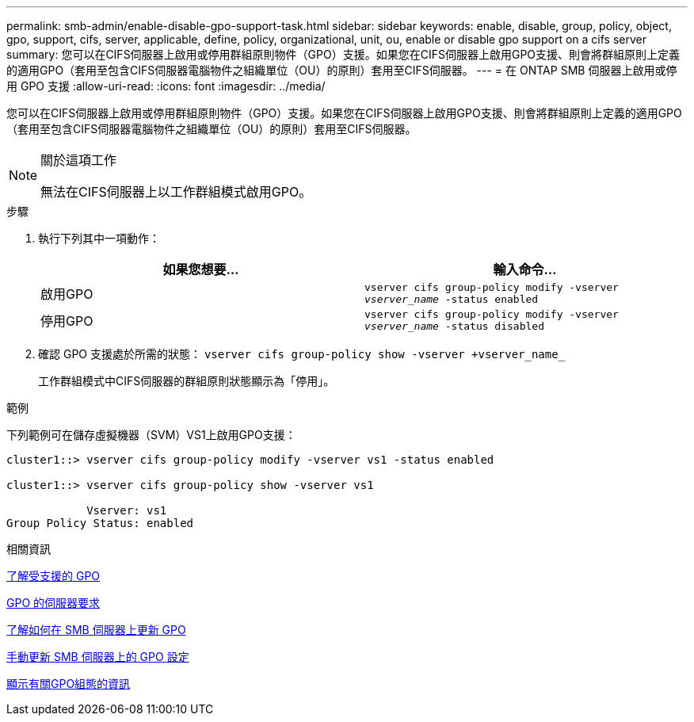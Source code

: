 ---
permalink: smb-admin/enable-disable-gpo-support-task.html 
sidebar: sidebar 
keywords: enable, disable, group, policy, object, gpo, support, cifs, server, applicable, define, policy, organizational, unit, ou, enable or disable gpo support on a cifs server 
summary: 您可以在CIFS伺服器上啟用或停用群組原則物件（GPO）支援。如果您在CIFS伺服器上啟用GPO支援、則會將群組原則上定義的適用GPO（套用至包含CIFS伺服器電腦物件之組織單位（OU）的原則）套用至CIFS伺服器。 
---
= 在 ONTAP SMB 伺服器上啟用或停用 GPO 支援
:allow-uri-read: 
:icons: font
:imagesdir: ../media/


[role="lead"]
您可以在CIFS伺服器上啟用或停用群組原則物件（GPO）支援。如果您在CIFS伺服器上啟用GPO支援、則會將群組原則上定義的適用GPO（套用至包含CIFS伺服器電腦物件之組織單位（OU）的原則）套用至CIFS伺服器。

[NOTE]
.關於這項工作
====
無法在CIFS伺服器上以工作群組模式啟用GPO。

====
.步驟
. 執行下列其中一項動作：
+
|===
| 如果您想要... | 輸入命令... 


 a| 
啟用GPO
 a| 
`vserver cifs group-policy modify -vserver _vserver_name_ -status enabled`



 a| 
停用GPO
 a| 
`vserver cifs group-policy modify -vserver _vserver_name_ -status disabled`

|===
. 確認 GPO 支援處於所需的狀態： `vserver cifs group-policy show -vserver +vserver_name_`
+
工作群組模式中CIFS伺服器的群組原則狀態顯示為「停用」。



.範例
下列範例可在儲存虛擬機器（SVM）VS1上啟用GPO支援：

[listing]
----
cluster1::> vserver cifs group-policy modify -vserver vs1 -status enabled

cluster1::> vserver cifs group-policy show -vserver vs1

            Vserver: vs1
Group Policy Status: enabled
----
.相關資訊
xref:supported-gpos-concept.adoc[了解受支援的 GPO]

xref:requirements-gpos-concept.adoc[GPO 的伺服器要求]

xref:gpos-updated-server-concept.adoc[了解如何在 SMB 伺服器上更新 GPO]

xref:manual-update-gpo-settings-task.adoc[手動更新 SMB 伺服器上的 GPO 設定]

xref:display-gpo-config-task.adoc[顯示有關GPO組態的資訊]
